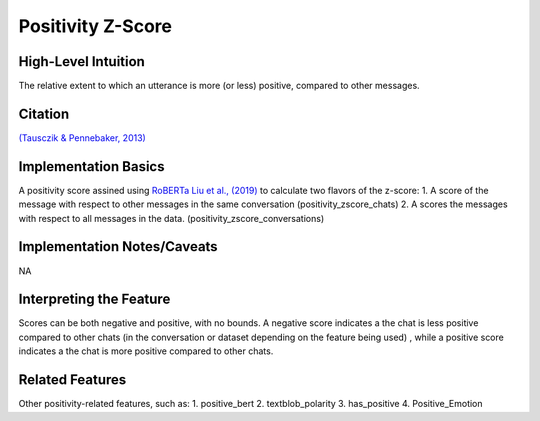 .. _positivity_z_score:

Positivity Z-Score
============

High-Level Intuition
*********************

The relative extent to which an utterance is more (or less) positive, compared to other messages. 

Citation
*********
`(Tausczik & Pennebaker, 2013) <https://www.cs.cmu.edu/~ylataus/files/TausczikPennebaker2013.pdf>`_

Implementation Basics 
**********************
A positivity score assined using  `RoBERTa Liu et al., (2019) <https://arxiv.org/abs/1907.11692>`_ to calculate two flavors of the z-score: 
1. A score of the message with respect to other messages in the same conversation (positivity_zscore_chats)
2. A scores the messages with respect to all messages in the data. (positivity_zscore_conversations)

Implementation Notes/Caveats 
*****************************
NA

Interpreting the Feature 
*************************
Scores can be both negative and positive, with no bounds. 
A negative score indicates a the chat is less positive compared to other chats (in the conversation or dataset depending on the feature being used)
, while a positive score indicates a the chat is more positive compared to other chats.

Related Features 
*****************
Other positivity-related features, such as:
1. positive_bert
2. textblob_polarity
3. has_positive
4. Positive_Emotion